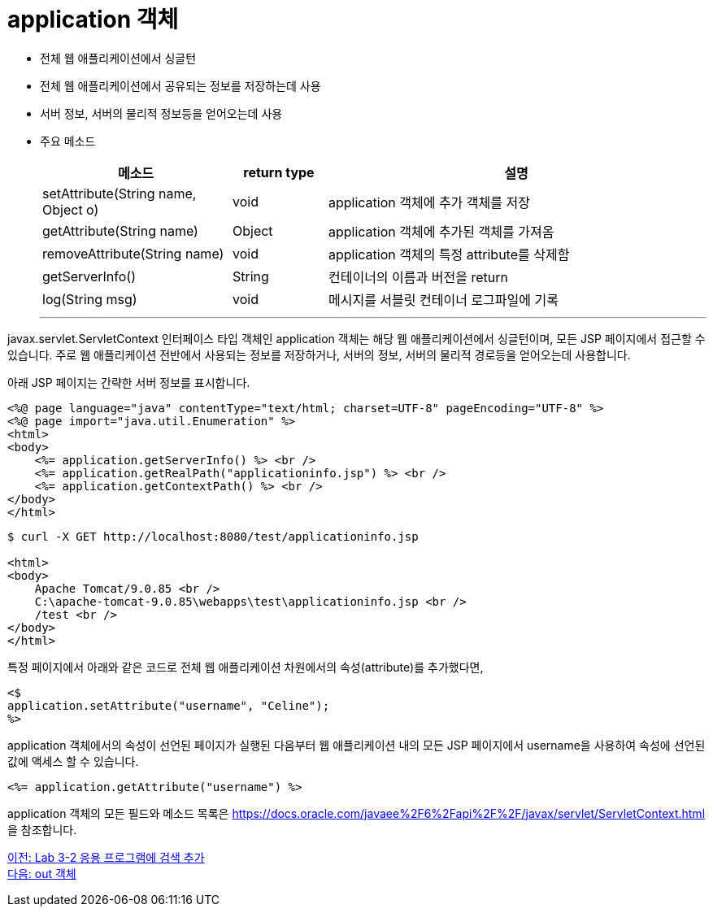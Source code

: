 = application 객체

* 전체 웹 애플리케이션에서 싱글턴
* 전체 웹 애플리케이션에서 공유되는 정보를 저장하는데 사용
* 서버 정보, 서버의 물리적 정보등을 얻어오는데 사용
* 주요 메소드
+
[%header, cols="2,1,4"]
|===
|메소드|return type|설명
|setAttribute(String name, Object o)|void|application 객체에 추가 객체를 저장
|getAttribute(String name)|Object|application 객체에 추가된 객체를 가져옴
|removeAttribute(String name)|void|application 객체의 특정 attribute를 삭제함
|getServerInfo()|String|컨테이너의 이름과 버전을 return
|log(String msg)|void|메시지를 서블릿 컨테이너 로그파일에 기록
|===
---

javax.servlet.ServletContext 인터페이스 타입 객체인 application 객체는 해당 웹 애플리케이션에서 싱글턴이며, 모든 JSP 페이지에서 접근할 수 있습니다. 주로 웹 애플리케이션 전반에서 사용되는 정보를 저장하거나, 서버의 정보, 서버의 물리적 경로등을 얻어오는데 사용합니다.

아래 JSP 페이지는 간략한 서버 정보를 표시합니다.

[source, html]
----
<%@ page language="java" contentType="text/html; charset=UTF-8" pageEncoding="UTF-8" %>
<%@ page import="java.util.Enumeration" %>
<html>
<body>
    <%= application.getServerInfo() %> <br />
    <%= application.getRealPath("applicationinfo.jsp") %> <br />
    <%= application.getContextPath() %> <br />
</body>
</html>
----

----
$ curl -X GET http://localhost:8080/test/applicationinfo.jsp

<html>
<body>
    Apache Tomcat/9.0.85 <br />
    C:\apache-tomcat-9.0.85\webapps\test\applicationinfo.jsp <br />
    /test <br />
</body>
</html>
----

특정 페이지에서 아래와 같은 코드로 전체 웹 애플리케이션 차원에서의 속성(attribute)를 추가했다면,

[source, java]
----
<$
application.setAttribute("username", "Celine");
%>
----

application 객체에서의 속성이 선언된 페이지가 실행된 다음부터 웹 애플리케이션 내의 모든 JSP 페이지에서 username을 사용하여 속성에 선언된 값에 액세스 할 수 있습니다.

[source, java]
----
<%= application.getAttribute("username") %>
----

application 객체의 모든 필드와 메소드 목록은 https://docs.oracle.com/javaee%2F6%2Fapi%2F%2F/javax/servlet/ServletContext.html 을 참조합니다.

link:./13_lab3-2.adoc[이전: Lab 3-2 응용 프로그램에 검색 추가] +
link:./15_out.adoc[다음: out 객체]